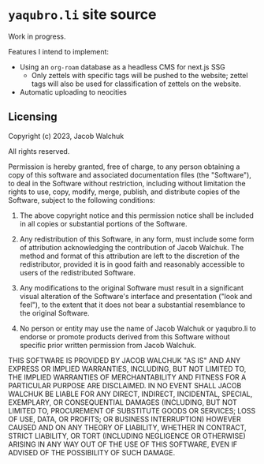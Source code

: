 * =yaqubro.li= site source
Work in progress.

Features I intend to implement:

- Using an =org-roam= database as a headless CMS for next.js SSG
  - Only zettels with specific tags will be pushed to the website; zettel tags will also be used for classification of zettels on the website.
- Automatic uploading to neocities

** Licensing

Copyright (c) 2023, Jacob Walchuk

All rights reserved.

Permission is hereby granted, free of charge, to any person obtaining a copy of this software and associated documentation files (the "Software"), to deal in the Software without restriction, including without limitation the rights to use, copy, modify, merge, publish, and distribute copies of the Software, subject to the following conditions:

1. The above copyright notice and this permission notice shall be included in all copies or substantial portions of the Software.

2. Any redistribution of this Software, in any form, must include some form of attribution acknowledging the contribution of Jacob Walchuk. The method and format of this attribution are left to the discretion of the redistributor, provided it is in good faith and reasonably accessible to users of the redistributed Software.

3. Any modifications to the original Software must result in a significant visual alteration of the Software's interface and presentation ("look and feel"), to the extent that it does not bear a substantial resemblance to the original Software.

4. No person or entity may use the name of Jacob Walchuk or yaqubro.li to endorse or promote products derived from this Software without specific prior written permission from Jacob Walchuk.

THIS SOFTWARE IS PROVIDED BY JACOB WALCHUK "AS IS" AND ANY EXPRESS OR IMPLIED WARRANTIES, INCLUDING, BUT NOT LIMITED TO, THE IMPLIED WARRANTIES OF MERCHANTABILITY AND FITNESS FOR A PARTICULAR PURPOSE ARE DISCLAIMED. IN NO EVENT SHALL JACOB WALCHUK BE LIABLE FOR ANY DIRECT, INDIRECT, INCIDENTAL, SPECIAL, EXEMPLARY, OR CONSEQUENTIAL DAMAGES (INCLUDING, BUT NOT LIMITED TO, PROCUREMENT OF SUBSTITUTE GOODS OR SERVICES; LOSS OF USE, DATA, OR PROFITS; OR BUSINESS INTERRUPTION) HOWEVER CAUSED AND ON ANY THEORY OF LIABILITY, WHETHER IN CONTRACT, STRICT LIABILITY, OR TORT (INCLUDING NEGLIGENCE OR OTHERWISE) ARISING IN ANY WAY OUT OF THE USE OF THIS SOFTWARE, EVEN IF ADVISED OF THE POSSIBILITY OF SUCH DAMAGE.

